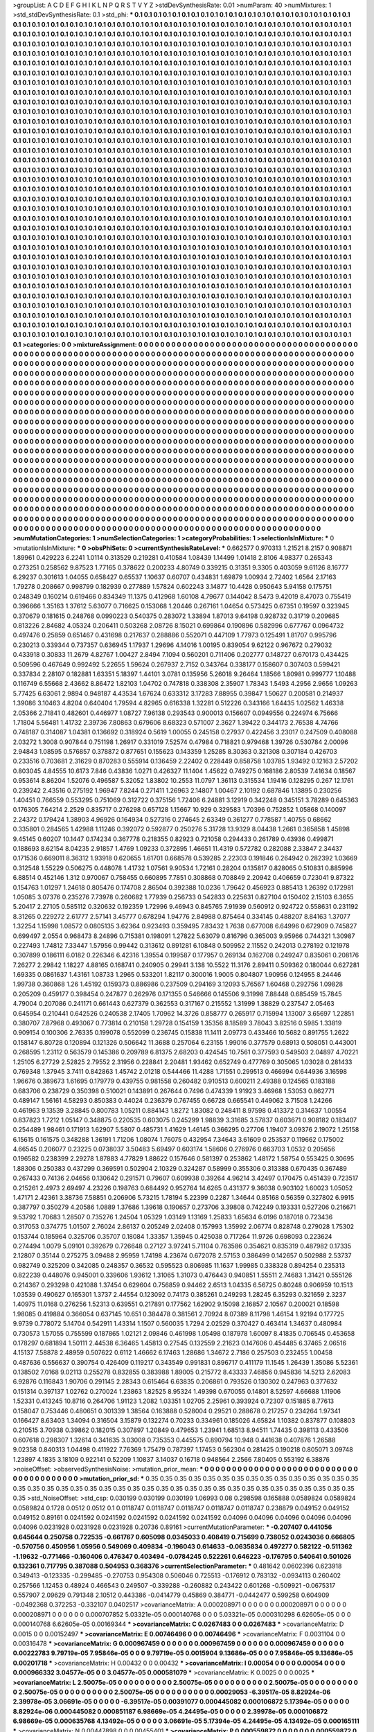 >groupList:
A C D E F G H I K L
N P Q R S T V Y Z 
>stdDevSynthesisRate:
0.01 
>numParam:
40
>numMixtures:
1
>std_stdDevSynthesisRate:
0.1
>std_phi:
***
0.1 0.1 0.1 0.1 0.1 0.1 0.1 0.1 0.1 0.1
0.1 0.1 0.1 0.1 0.1 0.1 0.1 0.1 0.1 0.1
0.1 0.1 0.1 0.1 0.1 0.1 0.1 0.1 0.1 0.1
0.1 0.1 0.1 0.1 0.1 0.1 0.1 0.1 0.1 0.1
0.1 0.1 0.1 0.1 0.1 0.1 0.1 0.1 0.1 0.1
0.1 0.1 0.1 0.1 0.1 0.1 0.1 0.1 0.1 0.1
0.1 0.1 0.1 0.1 0.1 0.1 0.1 0.1 0.1 0.1
0.1 0.1 0.1 0.1 0.1 0.1 0.1 0.1 0.1 0.1
0.1 0.1 0.1 0.1 0.1 0.1 0.1 0.1 0.1 0.1
0.1 0.1 0.1 0.1 0.1 0.1 0.1 0.1 0.1 0.1
0.1 0.1 0.1 0.1 0.1 0.1 0.1 0.1 0.1 0.1
0.1 0.1 0.1 0.1 0.1 0.1 0.1 0.1 0.1 0.1
0.1 0.1 0.1 0.1 0.1 0.1 0.1 0.1 0.1 0.1
0.1 0.1 0.1 0.1 0.1 0.1 0.1 0.1 0.1 0.1
0.1 0.1 0.1 0.1 0.1 0.1 0.1 0.1 0.1 0.1
0.1 0.1 0.1 0.1 0.1 0.1 0.1 0.1 0.1 0.1
0.1 0.1 0.1 0.1 0.1 0.1 0.1 0.1 0.1 0.1
0.1 0.1 0.1 0.1 0.1 0.1 0.1 0.1 0.1 0.1
0.1 0.1 0.1 0.1 0.1 0.1 0.1 0.1 0.1 0.1
0.1 0.1 0.1 0.1 0.1 0.1 0.1 0.1 0.1 0.1
0.1 0.1 0.1 0.1 0.1 0.1 0.1 0.1 0.1 0.1
0.1 0.1 0.1 0.1 0.1 0.1 0.1 0.1 0.1 0.1
0.1 0.1 0.1 0.1 0.1 0.1 0.1 0.1 0.1 0.1
0.1 0.1 0.1 0.1 0.1 0.1 0.1 0.1 0.1 0.1
0.1 0.1 0.1 0.1 0.1 0.1 0.1 0.1 0.1 0.1
0.1 0.1 0.1 0.1 0.1 0.1 0.1 0.1 0.1 0.1
0.1 0.1 0.1 0.1 0.1 0.1 0.1 0.1 0.1 0.1
0.1 0.1 0.1 0.1 0.1 0.1 0.1 0.1 0.1 0.1
0.1 0.1 0.1 0.1 0.1 0.1 0.1 0.1 0.1 0.1
0.1 0.1 0.1 0.1 0.1 0.1 0.1 0.1 0.1 0.1
0.1 0.1 0.1 0.1 0.1 0.1 0.1 0.1 0.1 0.1
0.1 0.1 0.1 0.1 0.1 0.1 0.1 0.1 0.1 0.1
0.1 0.1 0.1 0.1 0.1 0.1 0.1 0.1 0.1 0.1
0.1 0.1 0.1 0.1 0.1 0.1 0.1 0.1 0.1 0.1
0.1 0.1 0.1 0.1 0.1 0.1 0.1 0.1 0.1 0.1
0.1 0.1 0.1 0.1 0.1 0.1 0.1 0.1 0.1 0.1
0.1 0.1 0.1 0.1 0.1 0.1 0.1 0.1 0.1 0.1
0.1 0.1 0.1 0.1 0.1 0.1 0.1 0.1 0.1 0.1
0.1 0.1 0.1 0.1 0.1 0.1 0.1 0.1 0.1 0.1
0.1 0.1 0.1 0.1 0.1 0.1 0.1 0.1 0.1 0.1
0.1 0.1 0.1 0.1 0.1 0.1 0.1 0.1 0.1 0.1
0.1 0.1 0.1 0.1 0.1 0.1 0.1 0.1 0.1 0.1
0.1 0.1 0.1 0.1 0.1 0.1 0.1 0.1 0.1 0.1
0.1 0.1 0.1 0.1 0.1 0.1 0.1 0.1 0.1 0.1
0.1 0.1 0.1 0.1 0.1 0.1 0.1 0.1 0.1 0.1
0.1 0.1 0.1 0.1 0.1 0.1 0.1 0.1 0.1 0.1
0.1 0.1 0.1 0.1 0.1 0.1 0.1 0.1 0.1 0.1
0.1 0.1 0.1 0.1 0.1 0.1 0.1 0.1 0.1 0.1
0.1 0.1 0.1 0.1 0.1 0.1 0.1 0.1 0.1 0.1
0.1 0.1 0.1 0.1 0.1 0.1 0.1 0.1 0.1 0.1
0.1 0.1 0.1 0.1 0.1 0.1 0.1 0.1 0.1 0.1
0.1 0.1 0.1 0.1 0.1 0.1 0.1 0.1 0.1 0.1
0.1 0.1 0.1 0.1 0.1 0.1 0.1 0.1 0.1 0.1
0.1 0.1 0.1 0.1 0.1 0.1 0.1 0.1 0.1 0.1
0.1 0.1 0.1 0.1 0.1 0.1 0.1 0.1 0.1 0.1
0.1 0.1 0.1 0.1 0.1 0.1 0.1 0.1 0.1 0.1
0.1 0.1 0.1 0.1 0.1 0.1 0.1 0.1 0.1 0.1
0.1 0.1 0.1 0.1 0.1 0.1 0.1 0.1 0.1 0.1
0.1 0.1 0.1 0.1 0.1 0.1 0.1 0.1 0.1 0.1
0.1 0.1 0.1 0.1 0.1 0.1 0.1 0.1 0.1 0.1
0.1 0.1 0.1 0.1 0.1 0.1 0.1 0.1 0.1 0.1
0.1 0.1 0.1 0.1 0.1 0.1 0.1 0.1 0.1 0.1
0.1 0.1 0.1 0.1 0.1 0.1 0.1 0.1 0.1 0.1
0.1 0.1 0.1 0.1 0.1 0.1 0.1 0.1 0.1 0.1
0.1 0.1 0.1 0.1 0.1 0.1 0.1 0.1 0.1 0.1
0.1 0.1 0.1 0.1 0.1 0.1 0.1 0.1 0.1 0.1
0.1 0.1 0.1 0.1 0.1 0.1 0.1 0.1 0.1 0.1
0.1 0.1 0.1 0.1 0.1 0.1 0.1 0.1 0.1 0.1
0.1 0.1 0.1 0.1 0.1 0.1 0.1 0.1 0.1 0.1
0.1 0.1 0.1 0.1 0.1 0.1 0.1 0.1 0.1 0.1
0.1 0.1 0.1 0.1 0.1 0.1 0.1 0.1 0.1 0.1
0.1 0.1 0.1 0.1 0.1 0.1 0.1 0.1 0.1 0.1
0.1 0.1 0.1 0.1 0.1 0.1 0.1 0.1 0.1 0.1
0.1 0.1 0.1 0.1 0.1 0.1 0.1 0.1 0.1 0.1
0.1 0.1 0.1 0.1 0.1 0.1 0.1 0.1 0.1 0.1
0.1 0.1 0.1 0.1 0.1 0.1 0.1 0.1 0.1 0.1
0.1 0.1 0.1 0.1 0.1 0.1 0.1 0.1 0.1 0.1
0.1 0.1 0.1 0.1 0.1 0.1 0.1 0.1 0.1 0.1
0.1 0.1 0.1 0.1 0.1 0.1 0.1 0.1 0.1 0.1
0.1 0.1 0.1 0.1 0.1 0.1 0.1 0.1 0.1 0.1
0.1 0.1 0.1 0.1 0.1 0.1 0.1 0.1 0.1 0.1
0.1 0.1 0.1 0.1 0.1 0.1 0.1 0.1 0.1 0.1
0.1 0.1 0.1 0.1 0.1 0.1 0.1 0.1 0.1 0.1
0.1 0.1 0.1 0.1 0.1 0.1 0.1 0.1 0.1 0.1
0.1 0.1 0.1 0.1 0.1 0.1 0.1 0.1 0.1 0.1
0.1 0.1 0.1 0.1 0.1 0.1 0.1 0.1 0.1 0.1
0.1 0.1 0.1 0.1 0.1 0.1 0.1 0.1 0.1 0.1
0.1 0.1 0.1 0.1 0.1 0.1 0.1 0.1 0.1 0.1
0.1 0.1 0.1 0.1 0.1 0.1 0.1 0.1 0.1 0.1
0.1 0.1 0.1 0.1 0.1 0.1 0.1 0.1 0.1 0.1
0.1 0.1 0.1 0.1 0.1 0.1 0.1 0.1 0.1 0.1
0.1 0.1 0.1 0.1 0.1 0.1 0.1 0.1 0.1 0.1
0.1 0.1 0.1 0.1 0.1 0.1 0.1 0.1 0.1 0.1
0.1 0.1 0.1 0.1 0.1 0.1 0.1 0.1 0.1 0.1
0.1 0.1 0.1 0.1 0.1 0.1 0.1 0.1 0.1 0.1
0.1 0.1 0.1 0.1 0.1 0.1 0.1 0.1 0.1 0.1
0.1 0.1 0.1 0.1 0.1 0.1 0.1 0.1 0.1 0.1
0.1 0.1 0.1 0.1 0.1 0.1 0.1 0.1 0.1 0.1
0.1 0.1 0.1 0.1 0.1 0.1 0.1 0.1 0.1 0.1
0.1 0.1 0.1 0.1 0.1 0.1 0.1 0.1 0.1 0.1
0.1 0.1 0.1 0.1 0.1 0.1 0.1 0.1 0.1 0.1
0.1 0.1 0.1 0.1 0.1 0.1 0.1 0.1 0.1 0.1
0.1 0.1 0.1 0.1 0.1 0.1 0.1 0.1 0.1 0.1
0.1 0.1 0.1 0.1 0.1 0.1 0.1 0.1 0.1 0.1
0.1 0.1 0.1 0.1 0.1 0.1 0.1 0.1 0.1 0.1
0.1 0.1 0.1 0.1 0.1 0.1 0.1 0.1 0.1 0.1
0.1 0.1 0.1 0.1 0.1 0.1 0.1 0.1 0.1 0.1
0.1 0.1 0.1 0.1 0.1 0.1 0.1 0.1 0.1 0.1
0.1 0.1 0.1 0.1 0.1 0.1 0.1 0.1 0.1 0.1
0.1 0.1 0.1 0.1 0.1 0.1 0.1 0.1 0.1 0.1
0.1 0.1 0.1 0.1 0.1 0.1 0.1 0.1 0.1 0.1
0.1 0.1 0.1 0.1 0.1 0.1 0.1 0.1 0.1 0.1
0.1 0.1 0.1 0.1 0.1 0.1 0.1 0.1 0.1 0.1
0.1 0.1 0.1 0.1 0.1 0.1 0.1 0.1 0.1 0.1
0.1 0.1 0.1 0.1 0.1 0.1 0.1 0.1 0.1 0.1
0.1 0.1 0.1 0.1 0.1 0.1 0.1 0.1 0.1 0.1
0.1 0.1 0.1 0.1 0.1 0.1 0.1 0.1 0.1 0.1
0.1 0.1 0.1 0.1 0.1 0.1 0.1 0.1 0.1 0.1
0.1 0.1 0.1 0.1 0.1 0.1 0.1 0.1 0.1 0.1
0.1 0.1 0.1 0.1 0.1 0.1 0.1 0.1 0.1 0.1
0.1 0.1 0.1 0.1 0.1 0.1 0.1 0.1 0.1 0.1
0.1 0.1 
>categories:
0 0
>mixtureAssignment:
0 0 0 0 0 0 0 0 0 0 0 0 0 0 0 0 0 0 0 0 0 0 0 0 0 0 0 0 0 0 0 0 0 0 0 0 0 0 0 0 0 0 0 0 0 0 0 0 0 0
0 0 0 0 0 0 0 0 0 0 0 0 0 0 0 0 0 0 0 0 0 0 0 0 0 0 0 0 0 0 0 0 0 0 0 0 0 0 0 0 0 0 0 0 0 0 0 0 0 0
0 0 0 0 0 0 0 0 0 0 0 0 0 0 0 0 0 0 0 0 0 0 0 0 0 0 0 0 0 0 0 0 0 0 0 0 0 0 0 0 0 0 0 0 0 0 0 0 0 0
0 0 0 0 0 0 0 0 0 0 0 0 0 0 0 0 0 0 0 0 0 0 0 0 0 0 0 0 0 0 0 0 0 0 0 0 0 0 0 0 0 0 0 0 0 0 0 0 0 0
0 0 0 0 0 0 0 0 0 0 0 0 0 0 0 0 0 0 0 0 0 0 0 0 0 0 0 0 0 0 0 0 0 0 0 0 0 0 0 0 0 0 0 0 0 0 0 0 0 0
0 0 0 0 0 0 0 0 0 0 0 0 0 0 0 0 0 0 0 0 0 0 0 0 0 0 0 0 0 0 0 0 0 0 0 0 0 0 0 0 0 0 0 0 0 0 0 0 0 0
0 0 0 0 0 0 0 0 0 0 0 0 0 0 0 0 0 0 0 0 0 0 0 0 0 0 0 0 0 0 0 0 0 0 0 0 0 0 0 0 0 0 0 0 0 0 0 0 0 0
0 0 0 0 0 0 0 0 0 0 0 0 0 0 0 0 0 0 0 0 0 0 0 0 0 0 0 0 0 0 0 0 0 0 0 0 0 0 0 0 0 0 0 0 0 0 0 0 0 0
0 0 0 0 0 0 0 0 0 0 0 0 0 0 0 0 0 0 0 0 0 0 0 0 0 0 0 0 0 0 0 0 0 0 0 0 0 0 0 0 0 0 0 0 0 0 0 0 0 0
0 0 0 0 0 0 0 0 0 0 0 0 0 0 0 0 0 0 0 0 0 0 0 0 0 0 0 0 0 0 0 0 0 0 0 0 0 0 0 0 0 0 0 0 0 0 0 0 0 0
0 0 0 0 0 0 0 0 0 0 0 0 0 0 0 0 0 0 0 0 0 0 0 0 0 0 0 0 0 0 0 0 0 0 0 0 0 0 0 0 0 0 0 0 0 0 0 0 0 0
0 0 0 0 0 0 0 0 0 0 0 0 0 0 0 0 0 0 0 0 0 0 0 0 0 0 0 0 0 0 0 0 0 0 0 0 0 0 0 0 0 0 0 0 0 0 0 0 0 0
0 0 0 0 0 0 0 0 0 0 0 0 0 0 0 0 0 0 0 0 0 0 0 0 0 0 0 0 0 0 0 0 0 0 0 0 0 0 0 0 0 0 0 0 0 0 0 0 0 0
0 0 0 0 0 0 0 0 0 0 0 0 0 0 0 0 0 0 0 0 0 0 0 0 0 0 0 0 0 0 0 0 0 0 0 0 0 0 0 0 0 0 0 0 0 0 0 0 0 0
0 0 0 0 0 0 0 0 0 0 0 0 0 0 0 0 0 0 0 0 0 0 0 0 0 0 0 0 0 0 0 0 0 0 0 0 0 0 0 0 0 0 0 0 0 0 0 0 0 0
0 0 0 0 0 0 0 0 0 0 0 0 0 0 0 0 0 0 0 0 0 0 0 0 0 0 0 0 0 0 0 0 0 0 0 0 0 0 0 0 0 0 0 0 0 0 0 0 0 0
0 0 0 0 0 0 0 0 0 0 0 0 0 0 0 0 0 0 0 0 0 0 0 0 0 0 0 0 0 0 0 0 0 0 0 0 0 0 0 0 0 0 0 0 0 0 0 0 0 0
0 0 0 0 0 0 0 0 0 0 0 0 0 0 0 0 0 0 0 0 0 0 0 0 0 0 0 0 0 0 0 0 0 0 0 0 0 0 0 0 0 0 0 0 0 0 0 0 0 0
0 0 0 0 0 0 0 0 0 0 0 0 0 0 0 0 0 0 0 0 0 0 0 0 0 0 0 0 0 0 0 0 0 0 0 0 0 0 0 0 0 0 0 0 0 0 0 0 0 0
0 0 0 0 0 0 0 0 0 0 0 0 0 0 0 0 0 0 0 0 0 0 0 0 0 0 0 0 0 0 0 0 0 0 0 0 0 0 0 0 0 0 0 0 0 0 0 0 0 0
0 0 0 0 0 0 0 0 0 0 0 0 0 0 0 0 0 0 0 0 0 0 0 0 0 0 0 0 0 0 0 0 0 0 0 0 0 0 0 0 0 0 0 0 0 0 0 0 0 0
0 0 0 0 0 0 0 0 0 0 0 0 0 0 0 0 0 0 0 0 0 0 0 0 0 0 0 0 0 0 0 0 0 0 0 0 0 0 0 0 0 0 0 0 0 0 0 0 0 0
0 0 0 0 0 0 0 0 0 0 0 0 0 0 0 0 0 0 0 0 0 0 0 0 0 0 0 0 0 0 0 0 0 0 0 0 0 0 0 0 0 0 0 0 0 0 0 0 0 0
0 0 0 0 0 0 0 0 0 0 0 0 0 0 0 0 0 0 0 0 0 0 0 0 0 0 0 0 0 0 0 0 0 0 0 0 0 0 0 0 0 0 0 0 0 0 0 0 0 0
0 0 0 0 0 0 0 0 0 0 0 0 
>numMutationCategories:
1
>numSelectionCategories:
1
>categoryProbabilities:
1 
>selectionIsInMixture:
***
0 
>mutationIsInMixture:
***
0 
>obsPhiSets:
0
>currentSynthesisRateLevel:
***
0.662577 0.970313 1.21521 8.2157 0.908871 1.89961 0.429223 6.2241 1.0114 0.313529
0.219281 0.410584 1.08439 1.14499 1.01418 2.8106 4.98377 0.265343 0.273251 0.258562
9.87523 1.77165 0.378622 0.200233 4.80749 0.339215 0.31351 9.3305 0.403059 9.61126
8.16777 6.29237 0.301613 1.04055 0.658427 0.65537 1.10637 0.60707 0.434831 1.69879
1.00934 2.72402 1.6564 2.17163 1.79278 0.208667 0.998799 0.182939 0.277889 1.57824
0.602243 3.14877 10.4428 0.950643 5.94158 0.175751 0.248349 0.160214 0.619466 0.834349
11.1375 0.412968 1.60108 4.79677 0.144042 8.5473 9.42019 8.47073 0.755419 0.396666
1.35163 1.37612 5.63077 0.716625 0.153068 1.20446 0.267161 1.04654 0.573425 0.67351
0.19597 0.323945 0.370679 0.181615 0.248768 0.0990223 0.540375 0.283072 1.33894 1.87013
9.64198 0.928732 0.31719 0.209685 0.813226 2.84682 4.05324 0.206411 0.503268 2.08726
8.15021 0.699864 0.190896 0.582996 0.677767 0.0964732 0.497476 0.25859 0.651467 0.431698
0.217637 0.288886 0.552071 0.447109 1.77973 0.125491 1.81707 0.995796 0.230213 0.339344
0.737357 0.636945 1.17937 1.29696 4.14016 1.00195 0.839054 9.62122 0.967672 0.279032
0.433918 0.30833 11.2679 4.82767 1.00427 2.8494 7.1094 0.560201 0.711406 0.202777
0.148727 0.670173 0.434425 0.509596 0.467649 0.992492 5.22655 1.59624 0.267937 2.7152
0.343764 0.338177 0.158607 0.307403 0.599421 0.337834 2.28107 0.182881 1.63351 5.18397
1.44101 3.0781 0.135956 5.26018 9.26464 1.18566 1.80981 0.999777 1.10488 0.116749
6.55668 2.43662 8.86472 1.82103 1.04702 0.747818 0.338308 2.35907 1.78343 1.5493
4.2956 2.9656 1.09263 5.77425 6.63061 2.9894 0.948187 4.43534 1.67624 0.633312
3.17283 7.88955 0.39847 1.50627 0.200581 0.214937 1.39086 3.10463 4.8204 0.640404
1.79594 4.82965 0.616338 1.32281 0.512226 0.343166 1.64435 1.02562 1.46338 2.05366
2.71841 0.482601 0.446977 1.08727 7.96138 0.293543 0.900013 0.156607 0.0949556 0.224974
6.75666 1.71804 5.56481 1.41732 2.39736 7.80863 0.679606 8.68323 0.571007 2.3627
1.39422 0.344173 2.76538 4.74766 0.748187 0.314087 1.04381 0.136692 0.318924 0.5619
1.00055 0.245158 0.27937 0.422456 3.23017 0.247509 0.408088 2.03272 1.3008 0.907844
0.751198 1.26917 0.331019 7.52574 0.47984 0.718821 0.979468 1.39726 0.530784 2.00096
2.94843 1.08595 0.576857 0.378872 0.877651 0.155623 0.143359 1.25285 8.30363 0.321308
0.307184 0.426703 0.233516 0.703681 2.31629 0.870283 0.555914 0.136459 2.22402 0.228449
0.858758 1.03785 1.93492 0.12163 2.57202 0.803045 4.84555 10.6173 7.846 0.43836
1.0271 0.426327 11.1404 1.45622 0.749275 0.168186 2.80539 7.41634 0.18567 0.953614
8.86204 1.52076 0.496587 5.32052 1.83802 10.2553 11.0797 1.36113 0.315534 1.19416
0.128295 0.267 12.1761 0.239242 2.43516 0.275192 1.96947 7.8244 0.271411 1.26963
2.14807 1.00467 2.10192 0.687846 1.13895 0.230256 1.40451 0.766559 0.553295 0.751069
0.312722 0.375156 1.72406 6.24881 3.12919 0.342248 0.345151 3.78289 0.645363 0.176305
7.64214 2.2529 0.835717 0.276298 0.657128 1.15667 10.929 0.329583 1.70396 0.752852
1.05868 0.140097 2.24372 0.179424 1.38903 4.96926 0.164934 0.527316 0.274645 2.63349
0.361277 0.778587 1.40755 0.68662 0.335801 0.284565 1.42988 1.11246 0.392072 0.592877
0.250276 5.31728 13.9329 8.04438 1.2661 0.365858 1.45898 9.45145 0.60207 10.1447
0.174234 0.367778 0.218355 0.82923 0.721058 0.294433 0.261789 0.43936 0.499871 0.188693
8.62154 8.04235 2.91857 1.4769 1.09233 0.372895 1.46651 11.4319 0.572782 0.282088
2.33847 2.34437 0.171536 0.669011 8.36312 1.93918 0.620655 1.61701 0.668578 0.539285
2.22303 0.191846 0.264942 0.282392 1.03669 0.312548 1.55229 0.506275 0.448078 1.41732
1.07561 9.90534 1.72161 0.28204 0.135817 0.828065 0.510831 0.885996 6.88514 0.452146
1.312 0.970067 0.758455 0.660895 7.7851 0.308868 0.708849 2.20942 0.406659 0.723041
9.87322 0.154763 1.01297 1.24618 0.805476 0.174708 2.86504 0.392388 10.0236 1.79642
0.456923 0.885413 1.26392 0.172981 1.05085 3.07376 0.235276 7.73978 0.260682 1.77939
0.256733 0.542833 0.225631 0.827104 0.150402 2.15103 6.3655 5.20417 2.27105 0.585112
0.320632 0.192359 1.72996 9.46943 0.845765 7.91939 0.560912 0.924722 0.558631 0.231192
8.31265 0.229272 2.61777 2.57141 3.45777 0.678294 1.94776 2.84988 0.875464 0.334145
0.488207 8.84163 1.37077 1.32254 1.15998 1.08572 0.0805135 3.62364 0.923493 0.359495
7.83432 1.7638 0.677008 6.64996 0.672909 0.745827 0.699497 2.0554 0.968473 8.24896
0.715381 0.198091 1.27822 5.63079 0.816796 0.365003 9.95966 0.744321 1.30987 0.227493
1.74812 7.33447 1.57956 0.99442 0.313612 0.891281 6.10848 0.509952 2.11552 0.242013
0.278192 0.121978 0.307899 0.186111 6.0182 0.226346 6.42316 1.39554 0.199587 0.177957
0.269134 0.162708 0.249247 0.835061 0.208176 7.26277 2.29842 1.18227 4.88165 0.168741
0.240905 0.29941 3.138 10.5522 11.3176 2.89411 0.509362 0.180044 0.627281 1.69335
0.0861637 1.43161 1.08733 1.2965 0.533201 1.82117 0.300016 1.9005 0.804807 1.90956
0.124955 8.24446 1.99738 0.360868 1.26 1.45192 0.159373 0.886986 0.237509 0.294169
3.12093 5.76567 1.60468 0.292756 1.09828 0.205209 0.459177 0.398454 0.247877 0.262976
0.171355 0.546666 0.145506 9.31998 7.88448 0.685459 15.7845 4.79004 0.207086 0.241171
0.661443 0.627379 0.362553 0.317167 0.215552 1.31999 1.38829 0.237547 2.05463 0.645954
0.210441 0.642526 0.240538 2.17405 1.70962 14.3726 0.858777 0.265917 0.715994 1.13007
3.65697 1.22851 0.380707 7.87968 0.493067 0.773814 0.210158 1.29728 0.154159 1.35356
8.18589 3.78043 3.82516 0.5985 1.33819 0.909154 0.100306 2.76335 0.199078 0.552099
0.236745 0.15838 11.1411 2.09773 0.433466 10.5682 0.891755 1.2622 0.158147 6.80728
0.120894 0.121326 0.506642 11.3688 0.257064 6.23155 1.99016 0.377579 0.68913 0.508051
0.443001 0.268595 1.23112 0.563579 0.145386 0.209789 6.81375 2.68203 0.424545 10.7561
0.377593 0.549503 2.04897 4.70221 1.25105 6.27729 2.52825 2.79552 2.31956 0.228841
2.20481 1.93462 0.652749 0.477769 0.305065 1.03028 0.281433 0.769348 1.37945 3.7411
0.842863 1.45742 2.01218 0.544466 11.4288 1.71551 0.299513 0.466994 0.644936 3.16598
1.96676 0.389673 1.61695 0.179779 0.439755 0.981558 0.260482 0.910513 0.600211 2.49388
0.124565 0.183188 0.683706 0.238729 0.350398 0.510021 0.143891 0.267644 0.7496 0.474339
1.91923 3.46968 1.53053 0.862771 0.489147 1.56161 4.58293 0.850383 0.44024 0.236379
0.767455 0.66728 0.665541 0.449062 3.71508 1.24266 0.461963 9.13539 3.28845 0.800783
1.05211 0.884143 1.8272 1.83082 0.248411 8.97598 0.413372 0.314637 1.00554 0.837823
1.7212 1.05147 0.348875 0.220535 0.603075 0.245299 1.98839 3.31685 3.57837 0.603671
0.908182 0.183407 0.254489 1.98461 0.171913 1.62907 5.5807 0.485731 1.41629 1.46145
0.366295 0.27706 1.19407 3.09376 2.19072 1.25158 6.15615 0.161575 0.348288 1.36191
1.71206 1.08074 1.76075 0.432954 7.34643 3.61609 0.253537 0.119662 0.175002 4.66545
0.206077 0.23225 0.0738037 3.50483 5.69497 0.603174 1.58606 0.276976 0.663703 1.0532
0.205656 0.196582 0.238399 2.29278 1.87883 4.77829 1.88622 0.157646 0.581397 0.253862
1.48172 1.58754 0.553425 0.30695 1.88306 0.250383 0.437299 0.369591 0.502904 2.10329
0.324287 0.58999 0.355306 0.313388 0.670435 0.367489 0.267433 0.74136 2.04656 0.130642
0.291571 0.79607 0.609938 0.39264 4.96214 3.42497 0.170475 0.451439 0.723517 0.215261
2.4973 2.69497 4.23226 0.198763 0.684492 0.952764 14.6265 0.431377 9.36038 0.903102
1.60023 1.05052 1.47171 2.42361 3.38736 7.58851 0.206906 5.73215 1.78194 5.22399
0.2287 1.34644 0.85168 0.56359 0.327802 6.9915 0.387797 0.350279 4.20586 1.0889
1.37686 1.39618 0.190657 0.273706 3.39808 0.742249 0.193331 0.527206 0.216671 9.53792
1.70683 1.28507 0.735276 1.24504 1.05329 1.03149 1.13169 1.25833 1.65634 6.0196
0.187018 0.723436 0.317053 0.374775 1.01507 2.76024 2.86137 0.205249 2.02408 0.157993
1.35992 2.06774 0.828748 0.279028 1.75302 0.153744 0.185964 0.325706 0.35707 0.18084
1.33357 1.35945 0.425038 0.717264 11.9726 0.698093 0.223624 0.274494 1.0079 5.09101
0.392679 0.726648 0.27127 3.97241 5.71104 0.763586 0.354621 0.835319 0.487982 0.17335
2.12807 0.35144 0.275275 3.09488 2.95959 1.74198 4.23674 0.672078 2.57153 0.386499
0.142657 0.502988 2.53737 0.982749 0.325209 0.342085 0.248357 0.36532 0.595523 0.806985
11.1637 1.99985 0.338328 0.894254 0.235313 0.822239 0.448076 0.945001 0.339606 1.93612
1.31065 1.31073 0.476443 0.940851 1.55511 2.74683 1.31421 0.555126 0.214367 0.293298
0.421088 1.37454 0.629604 0.756859 0.94462 2.6513 1.04335 6.56725 0.80248 0.906959
10.1513 1.03539 0.490627 0.165301 1.3737 2.44554 0.123092 0.74173 0.385261 0.249293
1.28245 6.35293 0.321659 2.3237 1.40975 11.0168 0.276256 1.52313 0.639551 0.217891
0.177562 1.62902 9.15098 2.16857 2.10567 0.200021 0.18598 1.98085 0.419884 0.366054
0.637145 10.651 0.384478 0.381561 2.70924 8.07389 8.11798 1.46154 1.92194 0.177725
9.9739 0.778072 5.14704 0.542911 1.43314 1.1507 0.560035 1.7294 2.02529 0.370427
0.463414 1.34637 0.480984 0.730573 1.57055 0.755599 0.187865 1.02121 2.09846 0.461998
1.05498 0.187978 1.60097 8.41835 0.706545 0.453658 0.178297 0.681894 1.50111 2.44538
6.36465 1.45813 0.27545 0.132559 2.21623 0.147606 0.454485 6.37465 2.06516 4.15137
7.58878 2.48959 0.507622 0.6112 1.46662 6.17463 1.28686 1.34672 2.7186 0.257503
0.232455 1.00458 0.487636 0.556637 0.390754 0.426409 0.119217 0.343549 0.991831 0.896717
0.411179 11.1545 1.26439 1.35086 5.52361 0.138502 7.0168 9.02113 0.255278 0.832855
0.383988 1.89005 0.215772 8.43333 7.46856 0.945836 14.5213 2.62083 6.92876 0.116843
1.90706 0.291145 2.28343 0.615464 6.63835 0.206861 0.793526 0.130302 0.247963 0.377632
0.151314 0.397137 1.02762 0.270024 1.23863 1.82525 8.95324 1.49398 0.670055 0.14801
8.52597 4.66688 1.11906 1.52331 0.413245 10.8716 0.264706 1.91123 1.2082 1.03351
1.02705 2.25961 0.393924 0.72307 0.151885 8.77613 0.158047 0.753446 0.480651 0.301339
1.38564 0.163888 0.528004 0.29521 0.288678 0.217257 0.234264 1.97341 0.166427 8.63403
1.34094 0.316504 3.15879 0.132274 0.70233 0.334961 0.185026 4.65824 1.10382 0.837877
0.108803 0.210515 3.70938 0.39862 0.182015 0.307897 1.20849 0.479653 1.23941 1.68513
8.94511 1.74435 0.398113 0.433506 0.607618 0.298307 1.32614 0.341635 3.03008 0.735353
0.445575 0.890794 10.948 0.441638 0.407876 1.26588 9.02358 0.840313 1.04498 0.411922
7.76369 1.75479 0.787397 1.17453 0.562304 0.281425 0.190218 0.805071 3.09748 1.23897
4.1835 3.18109 0.922141 0.52209 1.10837 3.14037 0.16718 0.948564 2.2566 7.80405
0.553192 6.38876 
>noiseOffset:
>observedSynthesisNoise:
>mutation_prior_mean:
***
0 0 0 0 0 0 0 0 0 0
0 0 0 0 0 0 0 0 0 0
0 0 0 0 0 0 0 0 0 0
0 0 0 0 0 0 0 0 0 0
>mutation_prior_sd:
***
0.35 0.35 0.35 0.35 0.35 0.35 0.35 0.35 0.35 0.35
0.35 0.35 0.35 0.35 0.35 0.35 0.35 0.35 0.35 0.35
0.35 0.35 0.35 0.35 0.35 0.35 0.35 0.35 0.35 0.35
0.35 0.35 0.35 0.35 0.35 0.35 0.35 0.35 0.35 0.35
>std_NoiseOffset:
>std_csp:
0.030199 0.030199 0.030199 1.06993 0.08 0.298598 0.165888 0.0589824 0.0589824 0.0589824
0.1728 0.0512 0.0512 0.1 0.0118747 0.0118747 0.0118747 0.0118747 0.0118747 0.238879
0.049152 0.049152 0.049152 0.89161 0.0241592 0.0241592 0.0241592 0.0241592 0.0241592 0.04096
0.04096 0.04096 0.04096 0.04096 0.04096 0.0231928 0.0231928 0.0231928 0.20736 0.89161
>currentMutationParameter:
***
-0.207407 0.441056 0.645644 0.250758 0.722535 -0.661767 0.605098 0.0345033 0.408419 0.715699
0.738052 0.0243036 0.666805 -0.570756 0.450956 1.05956 0.549069 0.409834 -0.196043 0.614633
-0.0635834 0.497277 0.582122 -0.511362 -1.19632 -0.771466 -0.160406 0.476347 0.403494 -0.0784245
0.522261 0.646223 -0.176795 0.540641 0.501026 0.132361 0.717795 0.387088 0.504953 0.368376
>currentSelectionParameter:
***
0.481642 0.0602396 0.623918 0.349413 -0.123335 -0.299485 -0.270753 0.954308 0.506046 0.725513
-0.176912 0.783132 -0.0934113 0.260402 0.257566 1.12453 0.48924 0.466543 0.249507 -0.339288
-0.260882 0.243422 0.601268 -0.509921 -0.0675317 0.557907 2.09629 0.791348 2.10512 0.443386
-0.0414779 0.45869 0.384771 -0.0442477 0.599258 0.604909 -0.0492368 0.372253 -0.332107 0.0402517
>covarianceMatrix:
A
0.000208971	0	0	0	0	0	
0	0.000208971	0	0	0	0	
0	0	0.000208971	0	0	0	
0	0	0	0.000707852	5.03321e-05	0.000140768	
0	0	0	5.03321e-05	0.000310298	6.62605e-05	
0	0	0	0.000140768	6.62605e-05	0.00169344	
***
>covarianceMatrix:
C
0.0267483	0	
0	0.0267483	
***
>covarianceMatrix:
D
0.0015	0	
0	0.00152497	
***
>covarianceMatrix:
E
0.00746496	0	
0	0.00746496	
***
>covarianceMatrix:
F
0.0031104	0	
0	0.00316478	
***
>covarianceMatrix:
G
0.000967459	0	0	0	0	0	
0	0.000967459	0	0	0	0	
0	0	0.000967459	0	0	0	
0	0	0	0.00222783	9.79719e-05	7.95846e-05	
0	0	0	9.79719e-05	0.0015904	9.13686e-05	
0	0	0	7.95846e-05	9.13686e-05	0.00201718	
***
>covarianceMatrix:
H
0.00432	0	
0	0.00432	
***
>covarianceMatrix:
I
0.00054	0	0	0	
0	0.00054	0	0	
0	0	0.000966332	3.04577e-05	
0	0	3.04577e-05	0.000581079	
***
>covarianceMatrix:
K
0.0025	0	
0	0.0025	
***
>covarianceMatrix:
L
2.50075e-05	0	0	0	0	0	0	0	0	0	
0	2.50075e-05	0	0	0	0	0	0	0	0	
0	0	2.50075e-05	0	0	0	0	0	0	0	
0	0	0	2.50075e-05	0	0	0	0	0	0	
0	0	0	0	2.50075e-05	0	0	0	0	0	
0	0	0	0	0	0.00029053	-6.39517e-05	8.82924e-06	2.39978e-05	3.06691e-05	
0	0	0	0	0	-6.39517e-05	0.00391077	0.000445082	0.000106872	5.17394e-05	
0	0	0	0	0	8.82924e-06	0.000445082	0.000851187	6.98669e-05	4.24495e-05	
0	0	0	0	0	2.39978e-05	0.000106872	6.98669e-05	0.000635768	4.13492e-05	
0	0	0	0	0	3.06691e-05	5.17394e-05	4.24495e-05	4.13492e-05	0.000165111	
***
>covarianceMatrix:
N
0.00447898	0	
0	0.00455401	
***
>covarianceMatrix:
P
0.000559872	0	0	0	0	0	
0	0.000559872	0	0	0	0	
0	0	0.000559872	0	0	0	
0	0	0	0.000740957	7.76932e-05	0.000175191	
0	0	0	7.76932e-05	0.00147087	0.000337555	
0	0	0	0.000175191	0.000337555	0.00267693	
***
>covarianceMatrix:
Q
0.0222903	0	
0	0.0222903	
***
>covarianceMatrix:
R
0.000141991	0	0	0	0	0	0	0	0	0	
0	0.000141991	0	0	0	0	0	0	0	0	
0	0	0.000141991	0	0	0	0	0	0	0	
0	0	0	0.000141991	0	0	0	0	0	0	
0	0	0	0	0.000141991	0	0	0	0	0	
0	0	0	0	0	0.000297258	0.000131464	0.000180602	4.66066e-05	-1.65033e-05	
0	0	0	0	0	0.000131464	0.00112343	0.00046852	0.000118204	-4.51597e-05	
0	0	0	0	0	0.000180602	0.00046852	0.0138151	0.00062735	-3.89438e-05	
0	0	0	0	0	4.66066e-05	0.000118204	0.00062735	0.00486458	0.0014131	
0	0	0	0	0	-1.65033e-05	-4.51597e-05	-3.89438e-05	0.0014131	0.0235855	
***
>covarianceMatrix:
S
0.00027648	0	0	0	0	0	
0	0.00027648	0	0	0	0	
0	0	0.00027648	0	0	0	
0	0	0	0.000522424	1.91538e-05	8.65392e-06	
0	0	0	1.91538e-05	0.000318541	4.20868e-05	
0	0	0	8.65392e-06	4.20868e-05	0.000996467	
***
>covarianceMatrix:
T
0.00027648	0	0	0	0	0	
0	0.00027648	0	0	0	0	
0	0	0.00027648	0	0	0	
0	0	0	0.000532442	1.10707e-05	8.1388e-05	
0	0	0	1.10707e-05	0.000311441	2.32379e-05	
0	0	0	8.1388e-05	2.32379e-05	0.000889434	
***
>covarianceMatrix:
V
9.46607e-05	0	0	0	0	0	
0	9.46607e-05	0	0	0	0	
0	0	9.46607e-05	0	0	0	
0	0	0	0.000945444	2.13053e-05	0.00010848	
0	0	0	2.13053e-05	0.000152926	2.77412e-05	
0	0	0	0.00010848	2.77412e-05	0.000555855	
***
>covarianceMatrix:
Y
0.005184	0	
0	0.005184	
***
>covarianceMatrix:
Z
0.0222903	0	
0	0.0222903	
***
